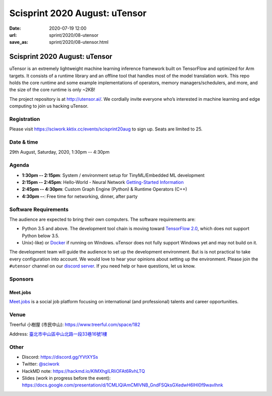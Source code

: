 ==============================
Scisprint 2020 August: uTensor
==============================

:date: 2020-07-19 12:00
:url: sprint/2020/08-utensor
:save_as: sprint/2020/08-utensor.html

Scisprint 2020 August: uTensor
==============================

uTensor is an extremely lightweight machine learning inference framework built
on TensorFlow and optimized for Arm targets. It consists of a runtime library
and an offline tool that handles most of the model translation work. This repo
holds the core runtime and some example implementations of operators, memory
managers/schedulers, and more, and the size of the core runtime is only ~2KB!

The project repository is at http://utensor.ai/. We cordially invite everyone
who’s interested in machine learning and edge computing to join us hacking
uTensor.

Registration
------------

Please visit https://sciwork.kktix.cc/events/scisprint20aug to sign up.  Seats
are limited to 25.

Date & time
-----------

29th August, Saturday, 2020, 1:30pm -- 4:30pm

Agenda
------

* **1:30pm -- 2:15pm**:
  System / environment setup for TinyML/Embedded ML development
* **2:15pm -- 2:45pm**:
  Hello-World - Neural Network `Getting-Started Information
  <https://github.com/uTensor/utensor-helloworld>`__
* **2:45pm -- 4:30pm**:
  Custom Graph Engine (Python) & Runtime Operators (C++)
* **4:30pm --**:
  Free time for networking, dinner, after party

Software Requirements
---------------------

The audience are expected to bring their own computers.  The software
requirements are:

* Python 3.5 and above.  The development tool chain is moving toward
  `TensorFlow 2.0 <https://www.tensorflow.org/install>`__, which does not
  support Python below 3.5.
* Unix(-like) or `Docker <https://docs.docker.com/docker-for-windows/>`__ if
  running on Windows.  uTensor does not fully support Windows yet and may not
  build on it.

The development team will guide the audience to set up the development
environment.  But is is not practical to take every configuration into account.
We would love to hear your opinions about setting up the environment.  Please
join the ``#utensor`` channel on our `discord server
<https://discord.gg/YVtXYSs>`__.  If you need help or have questions, let us
know.

Sponsors
--------

.. |meetjobs_logo| image:: https://meet.jobs/static/media/logo_meetjobs_standard_white.bd5c1195.svg
  :width: 100

Meet.jobs
_________

`Meet.jobs <https://meet.jobs/>`__ is a social job platform focusing on
international (and professional) talents and career opportunities.

Venue
-----

Treerful 小樹屋 (市民中山): https://www.treerful.com/space/182

Address: `臺北市中山區中山北路一段33巷16號1樓 <https://goo.gl/maps/ca3bTh26gwSSFC5x8>`__

.. (`google map <https://goo.gl/maps/ca3bTh26gwSSFC5x8>`__)

.. raw:: html

  <div style="overflow:hidden; padding-bottom:56.25%; position:relative; height:0;">
  <iframe src="https://www.google.com/maps/embed?pb=!1m18!1m12!1m3!1d3614.5693551165086!2d121.51979081500649!3d25.048684683965536!2m3!1f0!2f0!3f0!3m2!1i1024!2i768!4f13.1!3m3!1m2!1s0x3442a9a05086db25%3A0x9476c7fc50a08ff4!2z5biC5rCR5Lit5bGx5bCP5qi55bGL!5e0!3m2!1sen!2stw!4v1595149768833!5m2!1sen!2stw"
  style="left:0; top:0; height:100%; width:100%; position:absolute; border:0;"
  allowfullscreen=""
  aria-hidden="false"
  tabindex="0"></iframe>
  </div>

Other
-----

* Discord: https://discord.gg/YVtXYSs
* Twitter: `@sciwork <https://twitter.com/sciwork>`__
* HackMD note: https://hackmd.io/KIMXhgILRliOFAt6RvhLTQ
* Slides (work in progress before the event):
  https://docs.google.com/presentation/d/1CMLlQlAmCMIVNB_GndFSQksGXedwH6lHl0f9wavIhnk
